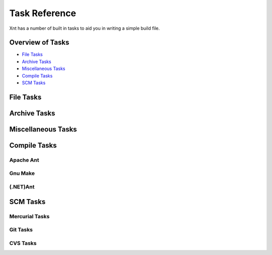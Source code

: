 ==============
Task Reference
==============

Xnt has a number of built in tasks to aid you in writing a simple build file.

Overview of Tasks
=================

* `File Tasks`_

* `Archive Tasks`_

* `Miscellaneous Tasks`_

* `Compile Tasks`_

* `SCM Tasks`_

File Tasks
==========

.. _xnt.tasks.expandpath:
.. function:: expandpath(path)

    Return a generator for glob expansion of *path*

.. _xnt.tasks.cp:
.. function:: cp(src,dst)

    Copy the source file or directory (*src*) to destination file or
    directory (*dst*)

.. _xnt.tasks.mv:
.. function:: mv(src,dst)

    Move the source file or directory (*src*) to destination file or
    directory (*dst*)

.. _xnt.tasks.mkdir:
.. function:: mkdir(dir,mode=0o777)

    Create a directory specified by *dir* with default mode (where supported)
    or with the specified mode

    Notice, if the directory already exists, *mkdir* will not attempt to
    creat it again (or change the mode)

.. _xnt.tasks.rm:
.. function:: rm(*fileset)

    Attempt to remove all the directories given in fileset. Before *rm* tries
    to delete each element of fileset, it attempts to expand it first, thus
    allowing the passing of glob elements.

Archive Tasks
=============

.. _xnt.tasks.zip:
.. function:: zip(dir,zipfilename)

    Zip the specified directory (*dir*) into the zip file specified by
    *zipfilename*

Miscellaneous Tasks
===================

.. _xnt.tasks.echo:
.. function:: echo(msg, tofile)

    Write the given message to a file

    *echo* will handle opening and closing the file

.. _xnt.tasks.log:
.. function:: log(msg="", lvl=logging.INFO)

    Write the message (*msg*) to the *xnt.tasks* logger using either the
    default log level (*INFO*) or any other valid specified value

.. _xnt.tasks.call:
.. function:: call(command, stdout=None, stderr=None)

    Invoke the command specified, redirecting standard output and standard
    error as specified.

    *command* must be in the form of a list for :mod:`subprocess`

    *stdout* and *stderr* must be an open file handle. [However, that may
    change; I'm not sure how I feel about that yet.]

.. _xnt.tasks.xnt:
.. function:: xnt(target, path)

    Invoke the *target* of a build file in a different *path*.

    *target* is the name of the target to invoke (similar to *target* of a
    regular invocation with the small difference, however, of not allowing an
    empty target.

    *path* is the relative or full path to where the "sub" *build.py* file can
    be found.

    **Notice**: the use of this function requires fully qualified naming.
    (i.e., *xnt.tasks.xnt(target, path)*). This will remain so until a better
    name can be found for it.

Compile Tasks
=============

.. _xnt.tasks.setup:
.. function:: setup(commands, dir="")

    Invoke Python setup.py given the list of *commands* (or options) in the
    current directory or in a different directory, specified by *dir*.

Apache Ant
----------

.. _xnt.build.ant.ant:
.. function:: ant(path="", target="")

    Invoke Apache Ant in either the current working directory or the specified
    directory using the empty (default) target or the specified target.

Gnu Make
--------

.. _xnt.bulid.make.make:
.. function:: make(path="", target="")

    Invoke Gnu Make (*make*) in either the current working directory or the
    specified directory using the empty (default) target or the specified
    target.

(.NET)Ant
---------

.. _xnt.build.nant.nant:
.. function:: nant(path="", target="")

    Invoke NAnt in either the current working directory or the specified
    directory using the empty (default) target or the specified target.

SCM Tasks
=========

.. _xnt.vcs.hg:

Mercurial Tasks
---------------

.. _xnt.vcs.hg.hgclone:
.. function:: hgclone(url, dest=None, rev=None, branch=None)

    Clone the Mercurial repository at *url* (This can be any valid URI, Local,
    SSH, HTTP(S)...) into either the default destination or a specified
    directory (relative to the current working directory).

    *rev* and *branch* can be used to clone a specific revision or a specific
    branch of the repository, respectively.

.. _xnt.vcs.hg.hgfetch:
.. function:: hgfetch(path, source='default')

    Fetch any updates from either the default source or a specified source for
    the repository specified by *path*

.. _xnt.vcs.git:

Git Tasks
---------

.. _xnt.vcs.git.gitclone:
.. function:: gitclone(url, dest=None, branch=None)

    Clone the Git repository at *url* (This can be any valid URI: Local, SSH,
    Git, HTTP(S)...) into either the default destination or specified directory
    (relative to the current working directory).

.. _xnt.vcs.git.gitpull:
.. function:: gitpull(path, source="origin", branch="master")

    Pull any updates from either the default source and/ or specified branch
    into the existing Git repository located at *path*.

.. _xnt.vcs.cvs:

CVS Tasks
---------

.. _xnt.vcs.cvs.cvsco:
.. function:: cvsco(module, rev="", dest="")

    Checkout the CVS module specified by *module*; getting the HEAD revision or
    any valid revision specified by *rev* and putting it into the default
    directory or the specified directory, *dest* (relative to the current
    working directory).

.. _xnt.vcs.cvs.cvsupdate:
.. function:: cvsupdate(path)

    Update the CVS module located at *path*.
